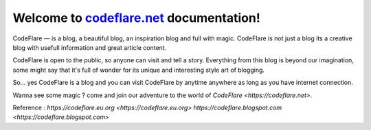 Welcome to `codeflare.net <https://codeflare.net>`_ documentation!
=======================================

CodeFlare — is a blog, a beautiful blog, an inspiration blog and full with magic. CodeFlare is not just a blog its a creative blog with usefull information and great article content.

CodeFlare is open to the public, so anyone can visit and tell a story. Everything from this blog is beyond our imagination, some might say that it's full of wonder for its unique and interesting style art of blogging.

So... yes CodeFlare is a blog and you can visit CodeFlare by anytime anywhere as long as you have internet connection.

Wanna see some magic ? come and join our adventure to the world of `CodeFlare <https://codeflare.net>`.

Reference :
`https://codeflare.eu.org <https://codeflare.eu.org>`
`https://codeflare.blogspot.com <https://codeflare.blogspot.com>`
